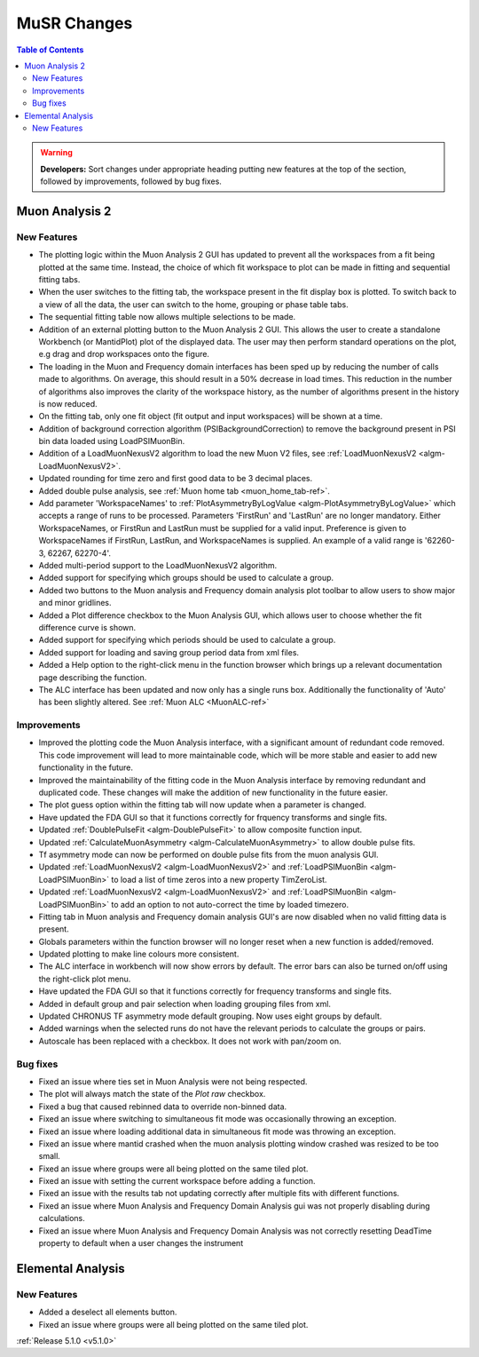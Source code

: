 ============
MuSR Changes
============

.. contents:: Table of Contents
   :local:

.. warning:: **Developers:** Sort changes under appropriate heading
    putting new features at the top of the section, followed by
    improvements, followed by bug fixes.

Muon Analysis 2
################

New Features
------------
- The plotting logic within the Muon Analysis 2 GUI has updated to prevent all the workspaces from a
  fit being plotted at the same time. Instead, the choice of which fit workspace to plot can be made in
  fitting and sequential fitting tabs.
- When the user switches to the fitting tab, the workspace present in the fit display box is plotted.
  To switch back to a view of all the data, the user can switch to the home, grouping or phase table tabs.
- The sequential fitting table now allows multiple selections to be made.
- Addition of an external plotting button to the Muon Analysis 2 GUI.
  This allows the user to create a standalone Workbench (or MantidPlot) plot of the displayed data.
  The user may then perform standard operations on the plot, e.g drag and drop workspaces onto the figure.
- The loading in the Muon and Frequency domain interfaces has been sped up by reducing the number of calls made to algorithms.
  On average, this should result in a 50% decrease in load times. This reduction in the number of algorithms also improves
  the clarity of the workspace history, as the number of algorithms present in the history is now reduced.
- On the fitting tab, only one fit object (fit output and input workspaces) will be shown at a time.
- Addition of background correction algorithm (PSIBackgroundCorrection) to remove the background present in
  PSI bin data loaded using LoadPSIMuonBin.
- Addition of a LoadMuonNexusV2 algorithm to load the new Muon V2 files, see :ref:`LoadMuonNexusV2 <algm-LoadMuonNexusV2>`.
- Updated rounding for time zero and first good data to be 3 decimal places.
- Added double pulse analysis, see :ref:`Muon home tab <muon_home_tab-ref>`.
- Add parameter 'WorkspaceNames' to :ref:`PlotAsymmetryByLogValue <algm-PlotAsymmetryByLogValue>` which accepts a range of runs to be processed.
  Parameters 'FirstRun' and 'LastRun' are no longer mandatory. Either WorkspaceNames, or FirstRun and LastRun must be supplied for a valid input.
  Preference is given to WorkspaceNames if FirstRun, LastRun, and WorkspaceNames is supplied. An example of a valid range is '62260-3, 62267, 62270-4'.
- Added multi-period support to the LoadMuonNexusV2 algorithm.
- Added support for specifying which groups should be used to calculate a group.
- Added two buttons to the Muon analysis and Frequency domain analysis plot toolbar to allow users to show major and minor gridlines.
- Added a Plot difference checkbox to the Muon Analysis GUI, which allows user to choose whether the fit difference curve is shown.
- Added support for specifying which periods should be used to calculate a group.
- Added support for loading and saving group period data from xml files.
- Added a Help option to the right-click menu in the function browser which brings up a relevant documentation page describing the function.
- The ALC interface has been updated and now only has a single runs box. Additionally the functionality of 'Auto' has been slightly altered. See :ref:`Muon ALC <MuonALC-ref>`

Improvements
-------------
- Improved the plotting code the Muon Analysis interface, with a significant amount of redundant code removed.
  This code improvement will lead to more maintainable code, which will be more stable and
  easier to add new functionality in the future.
- Improved the maintainability of the fitting code in the Muon Analysis interface by removing redundant and duplicated code.
  These changes will make the addition of new functionality in the future easier.
- The plot guess option within the fitting tab will now update when a parameter is changed.
- Have updated the FDA GUI so that it functions correctly for frquency transforms and single fits.
- Updated :ref:`DoublePulseFit <algm-DoublePulseFit>` to allow composite function input.
- Updated :ref:`CalculateMuonAsymmetry <algm-CalculateMuonAsymmetry>` to allow double pulse fits.
- Tf asymmetry mode can now be performed on double pulse fits from the muon analysis GUI.
- Updated :ref:`LoadMuonNexusV2 <algm-LoadMuonNexusV2>` and  :ref:`LoadPSIMuonBin <algm-LoadPSIMuonBin>` to load a list of time zeros into a new property TimZeroList.
- Updated :ref:`LoadMuonNexusV2 <algm-LoadMuonNexusV2>` and  :ref:`LoadPSIMuonBin <algm-LoadPSIMuonBin>` to add an option to not auto-correct the time by loaded timezero.
- Fitting tab in Muon analysis and Frequency domain analysis GUI's are now disabled when no valid fitting data is present.
- Globals parameters within the function browser will no longer reset when a new function is added/removed.
- Updated plotting to make line colours more consistent.
- The ALC interface in workbench will now show errors by default. The error bars can also be turned on/off using the right-click plot menu.
- Have updated the FDA GUI so that it functions correctly for frequency transforms and single fits.
- Added in default group and pair selection when loading grouping files from xml.
- Updated CHRONUS TF asymmetry mode default grouping. Now uses eight groups by default.
- Added warnings when the selected runs do not have the relevant periods to calculate the groups or pairs.
- Autoscale has been replaced with a checkbox. It does not work with pan/zoom on.

Bug fixes
---------
- Fixed an issue where ties set in Muon Analysis were not being respected.
- The plot will always match the state of the `Plot raw` checkbox.
- Fixed a bug that caused rebinned data to override non-binned data.
- Fixed an issue where switching to simultaneous fit mode was occasionally throwing an exception.
- Fixed an issue where loading additional data in simultaneous fit mode was throwing an exception.
- Fixed an issue where mantid crashed when the muon analysis plotting window crashed was resized to be too small.
- Fixed an issue where groups were all being plotted on the same tiled plot.
- Fixed an issue with setting the current workspace before adding a function.
- Fixed an issue with the results tab not updating correctly after multiple fits with different functions.
- Fixed an issue where Muon Analysis and Frequency Domain Analysis gui was not properly disabling during calculations.
- Fixed an issue where Muon Analysis and Frequency Domain Analysis was not correctly resetting DeadTime property to default when a user changes the instrument

Elemental Analysis 
##################

New Features
------------
- Added a deselect all elements button.
- Fixed an issue where groups were all being plotted on the same tiled plot.


:ref:`Release 5.1.0 <v5.1.0>`
